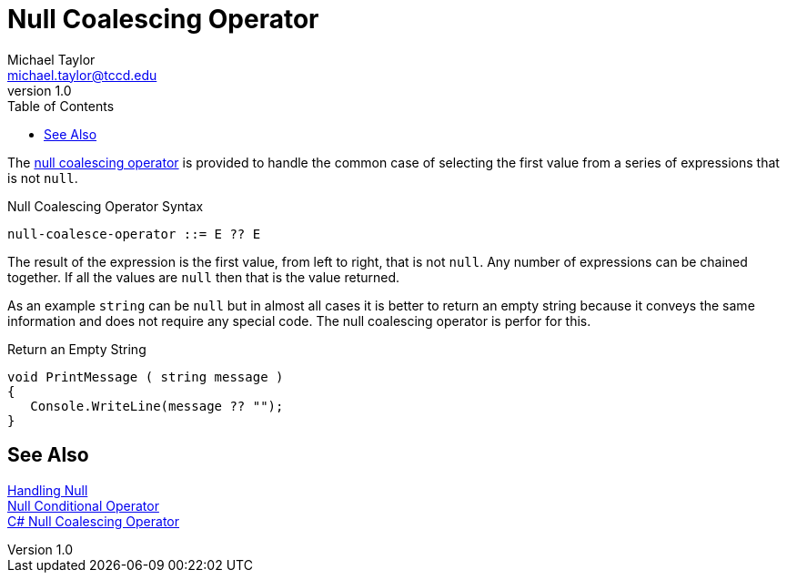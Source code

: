 = Null Coalescing Operator
Michael Taylor <michael.taylor@tccd.edu>
v1.0
:toc:

The https://docs.microsoft.com/en-us/dotnet/csharp/language-reference/operators/null-coalescing-operator[null coalescing operator] is provided to handle the common case of selecting the first value from a series of expressions that is not `null`.

.Null Coalescing Operator Syntax
----
null-coalesce-operator ::= E ?? E
----

The result of the expression is the first value, from left to right, that is not `null`. Any number of expressions can be chained together. If all the values are `null` then that is the value returned.

As an example `string` can be `null` but in almost all cases it is better to return an empty string because it conveys the same information and does not require any special code. The null coalescing operator is perfor for this.

.Return an Empty String
[source,csharp]
----
void PrintMessage ( string message )
{
   Console.WriteLine(message ?? "");
}
----

== See Also

link:nullability.adoc[Handling Null] +
link:null-conditional-operator.adoc[Null Conditional Operator] +
https://docs.microsoft.com/en-us/dotnet/csharp/language-reference/operators/null-coalescing-operator[C# Null Coalescing Operator] +

